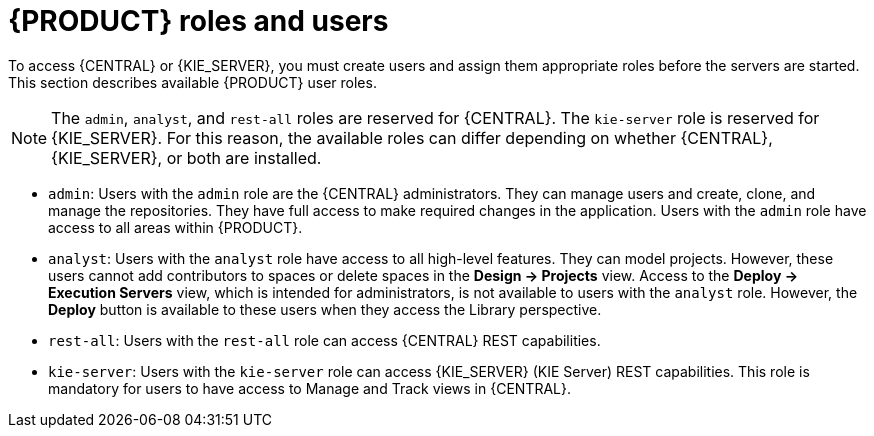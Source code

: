 [id='roles-users-con']
= {PRODUCT} roles and users

To access {CENTRAL} or {KIE_SERVER}, you must create users and assign them appropriate roles before the servers are started. This section describes available {PRODUCT} user roles.

[NOTE]
====
The `admin`,  `analyst`,
ifdef::PAM[] 
`developer`, `manager`, `process-admin`, `user`,
endif::[]  
 and `rest-all` roles are reserved for {CENTRAL}. The `kie-server` role is reserved for {KIE_SERVER}. For this reason, the available roles can differ depending on whether {CENTRAL}, {KIE_SERVER}, or both are installed. 
====

* `admin`: Users with the `admin` role are the {CENTRAL} administrators. They can manage users and create, clone, and manage the repositories. They have full access to make required changes in the application. Users with the `admin` role have access to all areas within {PRODUCT}.
* `analyst`: Users with the `analyst` role have access to all high-level features. They can model
ifdef::PAM[]
and execute their
endif::PAM[]
projects. However, these users cannot add contributors to spaces or delete spaces in the *Design -> Projects* view. Access to the *Deploy -> Execution Servers* view, which is intended for administrators, is not available to users with the `analyst` role. However, the *Deploy* button is available to these users when they access the Library perspective.
ifdef::PAM[]
* `developer`: Users with the `developer` role have access to almost all features and can manage rules, models, process flows, forms, and dashboards. They can manage the asset repository, they can create, build, and deploy projects, and they can use Red Hat JBoss Developer Studio to view processes. Only certain administrative functions such as creating and cloning a new repository are hidden from users with the `developer` role.
* `manager`: Users with the `manager` role can view reports. These users are usually interested in statistics about the business processes and their performance, business indicators, and other business-related reporting. A user with this role has access only to process and task reports.
* `process-admin`: Users with the `process-admin` role are business process administrators. They have full access to business processes, business tasks, and execution errors. These users can also view business reports and have access to the Task Inbox list.
* `user`: Users with the `user` role can work on the Task Inbox list, which contains business tasks that are part of currently running processes. Users with this role can view process and task reports and manage processes.
endif::PAM[]

* `rest-all`: Users with the `rest-all` role can access {CENTRAL} REST capabilities.
* `kie-server`: Users with the `kie-server` role can access {KIE_SERVER} (KIE Server) REST capabilities. This role is mandatory for users to have access to Manage and Track views in {CENTRAL}.





